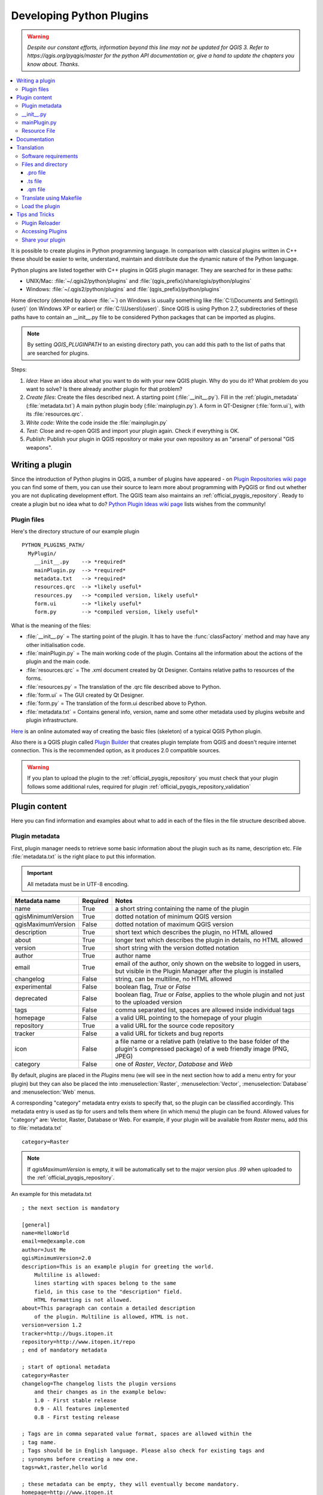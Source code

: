 .. only:: html

   |updatedisclaimer|

.. index:: Plugins; Developing, Python; Developing plugins

.. _developing_plugins:

*************************
Developing Python Plugins
*************************

.. warning:: |outofdate|

.. contents::
   :local:

It is possible to create plugins in Python programming language. In comparison
with classical plugins written in C++ these should be easier to write,
understand, maintain and distribute due the dynamic nature of the Python
language.

Python plugins are listed together with C++ plugins in QGIS plugin manager.
They are searched for in these paths:

* UNIX/Mac: :file:`~/.qgis2/python/plugins` and
  :file:`(qgis_prefix)/share/qgis/python/plugins`
* Windows: :file:`~/.qgis2/python/plugins` and
  :file:`(qgis_prefix)/python/plugins`

Home directory (denoted by above :file:`~`) on Windows is usually something
like :file:`C:\\Documents and Settings\\(user)` (on Windows XP or earlier) or
:file:`C:\\Users\\(user)`. Since QGIS is using Python 2.7,
subdirectories of these paths have to contain an __init__.py file to be
considered Python packages that can be imported as plugins.

.. note::

    By setting `QGIS_PLUGINPATH` to an existing directory path, you can add this
    path to the list of paths that are searched for plugins.


Steps:

#. *Idea*: Have an idea about what you want to do with your new QGIS plugin.
   Why do you do it?
   What problem do you want to solve?
   Is there already another plugin for that problem?
#. *Create files*: Create the files described next.
   A starting point (:file:`__init__.py`).
   Fill in the :ref:`plugin_metadata` (:file:`metadata.txt`)
   A main python plugin body (:file:`mainplugin.py`).
   A form in QT-Designer (:file:`form.ui`), with its :file:`resources.qrc`.
#. *Write code*: Write the code inside the :file:`mainplugin.py`
#. *Test*: Close and re-open QGIS and import your plugin again. Check if
   everything is OK.
#. *Publish*: Publish your plugin in QGIS repository or make your own
   repository as an "arsenal" of personal "GIS weapons".

.. index:: Plugins; Writing

Writing a plugin
================

Since the introduction of Python plugins in QGIS, a number of plugins have
appeared - on `Plugin Repositories wiki page <http://www.qgis.org/wiki/Python_Plugin_Repositories>`_
you can find some of them, you can use their source to learn more about
programming with PyQGIS or find out whether you are not duplicating development
effort. The QGIS team also maintains an :ref:`official_pyqgis_repository`.
Ready to create a plugin but no idea what to do? `Python Plugin Ideas wiki
page <http://www.qgis.org/wiki/Python_Plugin_Ideas>`_ lists wishes from the
community!

.. _plugin_files_architecture:

Plugin files
------------

Here's the directory structure of our example plugin

::

  PYTHON_PLUGINS_PATH/
    MyPlugin/
      __init__.py    --> *required*
      mainPlugin.py  --> *required*
      metadata.txt   --> *required*
      resources.qrc  --> *likely useful*
      resources.py   --> *compiled version, likely useful*
      form.ui        --> *likely useful*
      form.py        --> *compiled version, likely useful*

What is the meaning of the files:

* :file:`__init__.py` = The starting point of the plugin. It has to have the
  :func:`classFactory` method and may have any other initialisation code.
* :file:`mainPlugin.py` = The main working code of the plugin. Contains all
  the information about the actions of the plugin and the main code.
* :file:`resources.qrc` = The .xml document created by Qt Designer. Contains
  relative paths to resources of the forms.
* :file:`resources.py` = The translation of the .qrc file described above to
  Python.
* :file:`form.ui` = The GUI created by Qt Designer.
* :file:`form.py` = The translation of the form.ui described above to Python.
* :file:`metadata.txt` = Contains general info, version, name and some other
  metadata used by plugins website and plugin infrastructure.

`Here <http://www.dimitrisk.gr/qgis/creator/>`_
is an online automated way of creating the basic files (skeleton) of a typical
QGIS Python plugin.

Also there is a QGIS plugin called `Plugin Builder <http://geoapt.net/pluginbuilder/>`_
that creates plugin template from QGIS and doesn't require internet connection.
This is the recommended option, as it produces 2.0 compatible sources.

.. warning::
    If you plan to upload the plugin to the :ref:`official_pyqgis_repository`
    you must check that your plugin follows some additional rules, required for
    plugin :ref:`official_pyqgis_repository_validation`


.. index:: Plugins; Writing code

Plugin content
==============

Here you can find information and examples about what to add in each of the
files in the file structure described above.

.. index:: Plugins; Metadata, metadata.txt

.. _plugin_metadata:

Plugin metadata
---------------

First, plugin manager needs to retrieve some basic information about the
plugin such as its name, description etc. File :file:`metadata.txt` is the
right place to put this information.


.. important::
   All metadata must be in UTF-8 encoding.

.. _plugin_metadata_table:

=====================  ========  =======================================
Metadata name          Required  Notes
=====================  ========  =======================================
name                   True      a short string  containing the name of the plugin
qgisMinimumVersion     True      dotted notation of minimum QGIS version
qgisMaximumVersion     False     dotted notation of maximum QGIS version
description            True      short text which describes the plugin, no HTML allowed
about                  True      longer text which describes the plugin in details, no HTML allowed
version                True      short string with the version dotted notation
author                 True      author name
email                  True      email of the author, only shown on the website to logged in users, but visible in the Plugin Manager after the plugin is installed
changelog              False     string, can be multiline, no HTML allowed
experimental           False     boolean flag, `True` or `False`
deprecated             False     boolean flag, `True` or `False`, applies to the whole plugin and not just to the uploaded version
tags                   False     comma separated list, spaces are allowed inside individual tags
homepage               False     a valid URL pointing to the homepage of your plugin
repository             True      a valid URL for the source code repository
tracker                False     a valid URL for tickets and bug reports
icon                   False     a file name or a relative path (relative to
                                 the base folder of the plugin's compressed
                                 package) of a web friendly image (PNG, JPEG)
category               False     one of `Raster`, `Vector`, `Database` and `Web`
=====================  ========  =======================================

By default, plugins are placed in the `Plugins` menu (we will see in the next
section  how to add a menu entry for your plugin) but they can also be placed
the  into :menuselection:`Raster`, :menuselection:`Vector`,
:menuselection:`Database` and :menuselection:`Web` menus.

A corresponding "category" metadata entry exists to specify that, so the plugin
can be classified accordingly. This metadata entry is used as tip for users and
tells them where (in which menu) the plugin can be found. Allowed values for
"category" are: Vector, Raster, Database or Web. For example, if your plugin
will be available from `Raster` menu, add this to :file:`metadata.txt`

::

  category=Raster

.. note::
   If `qgisMaximumVersion` is empty, it will be automatically set to the major
   version plus `.99` when uploaded to the :ref:`official_pyqgis_repository`.


An example for this metadata.txt

::

  ; the next section is mandatory

  [general]
  name=HelloWorld
  email=me@example.com
  author=Just Me
  qgisMinimumVersion=2.0
  description=This is an example plugin for greeting the world.
      Multiline is allowed:
      lines starting with spaces belong to the same
      field, in this case to the "description" field.
      HTML formatting is not allowed.
  about=This paragraph can contain a detailed description
      of the plugin. Multiline is allowed, HTML is not.
  version=version 1.2
  tracker=http://bugs.itopen.it
  repository=http://www.itopen.it/repo
  ; end of mandatory metadata

  ; start of optional metadata
  category=Raster
  changelog=The changelog lists the plugin versions
      and their changes as in the example below:
      1.0 - First stable release
      0.9 - All features implemented
      0.8 - First testing release

  ; Tags are in comma separated value format, spaces are allowed within the
  ; tag name.
  ; Tags should be in English language. Please also check for existing tags and
  ; synonyms before creating a new one.
  tags=wkt,raster,hello world

  ; these metadata can be empty, they will eventually become mandatory.
  homepage=http://www.itopen.it
  icon=icon.png

  ; experimental flag (applies to the single version)
  experimental=True

  ; deprecated flag (applies to the whole plugin and not only to the uploaded version)
  deprecated=False

  ; if empty, it will be automatically set to major version + .99
  qgisMaximumVersion=2.0


.. index:: Plugins; Initialisation

__init__.py
-----------

This file is required by Python's import system. Also, QGIS requires that this
file contains a :func:`classFactory()` function, which is called when the
plugin gets loaded to QGIS. It receives reference to instance of
:class:`QgisInterface` and must return instance of your plugin's class from the
:file:`mainplugin.py` --- in our case it's called ``TestPlugin`` (see below).
This is how :file:`__init__.py` should look like

::

  def classFactory(iface):
    from mainPlugin import TestPlugin
    return TestPlugin(iface)

  ## any other initialisation needed


mainPlugin.py
-------------

This is where the magic happens and this is how magic looks like:
(e.g. :file:`mainPlugin.py`)

::

  from qgis.core import *
  from qgis.PyQt.QtCore import *
  from qgis.PyQt.QtGui import *

  # initialize Qt resources from file resources.py
  import resources

  class TestPlugin:

    def __init__(self, iface):
      # save reference to the QGIS interface
      self.iface = iface

    def initGui(self):
      # create action that will start plugin configuration
      self.action = QAction(QIcon(":/plugins/testplug/icon.png"), "Test plugin", self.iface.mainWindow())
      self.action.setObjectName("testAction")
      self.action.setWhatsThis("Configuration for test plugin")
      self.action.setStatusTip("This is status tip")
      QObject.connect(self.action, SIGNAL("triggered()"), self.run)

      # add toolbar button and menu item
      self.iface.addToolBarIcon(self.action)
      self.iface.addPluginToMenu("&Test plugins", self.action)

      # connect to signal renderComplete which is emitted when canvas
      # rendering is done
      QObject.connect(self.iface.mapCanvas(), SIGNAL("renderComplete(QPainter *)"), self.renderTest)

    def unload(self):
      # remove the plugin menu item and icon
      self.iface.removePluginMenu("&Test plugins", self.action)
      self.iface.removeToolBarIcon(self.action)

      # disconnect form signal of the canvas
      QObject.disconnect(self.iface.mapCanvas(), SIGNAL("renderComplete(QPainter *)"), self.renderTest)

    def run(self):
      # create and show a configuration dialog or something similar
      print("TestPlugin: run called!")

    def renderTest(self, painter):
      # use painter for drawing to map canvas
      print("TestPlugin: renderTest called!")


The only plugin functions that must exist in the main plugin source file (e.g.
:file:`mainPlugin.py`) are:

* ``__init__``    --> which gives access to QGIS interface
* ``initGui()``   --> called when the plugin is loaded
* ``unload()``    --> called when the plugin is unloaded

You can see that in the above example, the :func:`addPluginToMenu` is used.
This will add the corresponding menu action to the :menuselection:`Plugins`
menu. Alternative methods exist to add the action to a different menu. Here is
a list of those methods:

* :func:`addPluginToRasterMenu()`
* :func:`addPluginToVectorMenu()`
* :func:`addPluginToDatabaseMenu()`
* :func:`addPluginToWebMenu()`

All of them have the same syntax as the :func:`addPluginToMenu` method.

Adding your plugin menu to one of those predefined method is recommended to
keep consistency in how plugin entries are organized. However, you can add your
custom menu group directly to the menu bar, as the next example demonstrates:

::

    def initGui(self):
        self.menu = QMenu(self.iface.mainWindow())
        self.menu.setObjectName("testMenu")
        self.menu.setTitle("MyMenu")

        self.action = QAction(QIcon(":/plugins/testplug/icon.png"), "Test plugin", self.iface.mainWindow())
        self.action.setObjectName("testAction")
        self.action.setWhatsThis("Configuration for test plugin")
        self.action.setStatusTip("This is status tip")
        QObject.connect(self.action, SIGNAL("triggered()"), self.run)
        self.menu.addAction(self.action)

        menuBar = self.iface.mainWindow().menuBar()
        menuBar.insertMenu(self.iface.firstRightStandardMenu().menuAction(), self.menu)

    def unload(self):
        self.menu.deleteLater()

Don't forget to set :class:`QAction` and :class:`QMenu` ``objectName`` to a name
specific to your plugin so that it can be customized.

.. index:: Plugins; Resource file, resources.qrc

Resource File
-------------

You can see that in :func:`initGui()` we've used an icon from the resource file
(called :file:`resources.qrc` in our case)

::

  <RCC>
    <qresource prefix="/plugins/testplug" >
       <file>icon.png</file>
    </qresource>
  </RCC>

It is good to use a prefix that will not collide with other plugins or any
parts of QGIS, otherwise you might get resources you did not want. Now you
just need to generate a Python file that will contain the resources. It's
done with :command:`pyrcc4` command:

::

  pyrcc4 -o resources.py resources.qrc

.. note::

    In Windows environments, attempting to run the :command:`pyrcc4` from
    Command Prompt or Powershell will probably result in the error "Windows
    cannot access the specified device, path, or file [...]".  The easiest
    solution is probably to use the OSGeo4W Shell but if you are comfortable
    modifying the PATH environment variable or specifiying the path to the
    executable explicitly you should be able to find it at
    :file:`<Your QGIS Install Directory>\\bin\\pyrcc4.exe`.

And that's all... nothing complicated :)

If you've done everything correctly you should be able to find and load
your plugin in the plugin manager and see a message in console when toolbar
icon or appropriate menu item is selected.

When working on a real plugin it's wise to write the plugin in another
(working) directory and create a makefile which will generate UI + resource
files and install the plugin to your QGIS installation.

.. index:: Plugins; Documentation, Plugins; Implementing help

Documentation
=============

The documentation for the plugin can be written as HTML help files. The
:mod:`qgis.utils` module provides a function, :func:`showPluginHelp` which
will open the help file browser, in the same way as other QGIS help.

The :func:`showPluginHelp` function looks for help files in the same
directory as the calling module. It will look for, in turn,
:file:`index-ll_cc.html`, :file:`index-ll.html`, :file:`index-en.html`,
:file:`index-en_us.html` and :file:`index.html`, displaying whichever it finds
first. Here ``ll_cc`` is the QGIS locale. This allows multiple translations of
the documentation to be included with the plugin.

The :func:`showPluginHelp` function can also take parameters packageName,
which identifies a specific plugin for which the help will be displayed,
filename, which can replace "index" in the names of files being searched,
and section, which is the name of an html anchor tag in the document
on which the browser will be positioned.

.. index:: Plugins; Code snippets, Plugins; Translation

Translation
===========

With a few steps you can set up the environment for the plugin localization so
that depending on the locale settings of your computer the plugin will be loaded
in different languages.

Software requirements
---------------------

The easiest way to create and manage all the translation files is to install
`Qt Linguist <http://doc.qt.io/qt-4.8/linguist-manual.html>`_.
In a Debian-based GNU/Linux environment you can install it typing::

  sudo apt-get install qt4-dev-tools


Files and directory
-------------------

When you create the plugin you will find the ``i18n`` folder within the main
plugin directory.

**All the translation files have to be within this directory.**

.pro file
.........

First you should create a ``.pro`` file, that is a *project* file that can be
managed by **Qt Linguist**.

In this ``.pro`` file you have to specify all the files and forms you want to
translate. This file is used to set up the localization files and variables.
A possible project file, matching the structure of our
:ref:`example plugin <plugin_files_architecture>`:

::

  FORMS = ../form.ui
  SOURCES = ../your_plugin.py
  TRANSLATIONS = your_plugin_it.ts

Your plugin might follow a more complex structure, and it might be distributed
across several files. If this is the case, keep in mind that ``pylupdate4``,
the program we use to read the ``.pro`` file and update the translatable string,
does not expand wild card characters, so you need to place every file explicitly
in the ``.pro`` file.
Your project file might then look like something like this:

::

  FORMS = ../ui/about.ui ../ui/feedback.ui \
          ../ui/main_dialog.ui
  SOURCES = ../your_plugin.py ../computation.py \
            ../utils.py

Furthermore, the ``your_plugin.py`` file is the file that *calls* all the menu
and sub-menus of your plugin in the QGIS toolbar and you want to translate them
all.

Finally with the *TRANSLATIONS* variable you can specify the translation
languages you want.

.. warning::

   Be sure to name the ``ts`` file like ``your_plugin_`` + ``language`` + ``.ts``
   otherwise the language loading will fail! Use 2 letters shortcut for the
   language (**it** for Italian, **de** for German, etc...)

.ts file
........

Once you have created the ``.pro`` you are ready to generate the ``.ts`` file(s)
of the language(s) of your plugin.

Open a terminal, go to ``your_plugin/i18n`` directory and type::

  pylupdate4 your_plugin.pro

you should see the ``your_plugin_language.ts`` file(s).

Open the ``.ts`` file with **Qt Linguist** and start to translate.

.qm file
........

When you finish to translate your plugin (if some strings are not completed the
source language for those strings will be used) you have to create the ``.qm``
file (the compiled ``.ts`` file that will be used by QGIS).

Just open a terminal cd in ``your_plugin/i18n`` directory and type::

  lrelease your_plugin.ts

now, in the ``i18n`` directory you will see the ``your_plugin.qm`` file(s).

Translate using Makefile
-------------------------

Alternatively you can use the makefile to extract messages from python code and
Qt dialogs, if you created your plugin with Plugin Builder.
At the beginning of the Makefile there is a LOCALES variable::

	LOCALES = en

Add the abbreviation of the language to this variable, for example for
Hungarian language::

	LOCALES = en hu

Now you can generate or update the :file:`hu.ts` file (and the :file:`en.ts` too)
from the sources by::

	make transup

After this, you have updated ``.ts`` file for all languages set in the LOCALES
variable.
Use **Qt4 Linguist** to translate the program messages.
Finishing the translation the ``.qm`` files can be created by the transcompile::

	make transcompile

You have to distribute ``.ts`` files with your plugin.

Load the plugin
---------------

In order to see the translation of your plugin just open QGIS, change the
language (:menuselection:`Settings --> Options --> Language`) and restart QGIS.

You should see your plugin in the correct language.

.. warning::

   If you change something in your plugin (new UIs, new menu, etc..) you have to
   **generate again** the update version of both ``.ts`` and ``.qm`` file, so run
   again the command of above.


Tips and Tricks
===============

Plugin Reloader
---------------

During development of your plugin you will frequently need to reload it in QGIS
for testing. This is very easy using the Plugin Reloader plugin. You can find it
as an experimental plugin with the Plugin Manager.

Accessing Plugins
-----------------

You can access all the classes of installed plugins from within QGIS using python,
which can be handy for debugging purposes.::

	my_plugin = qgis.utils.plugins['My Plugin']

Share your plugin
-----------------
QGIS is hosting hundreds of plugins in the plugin repository. Consider sharing
yours! It will extend the possibilities of QGIS and people will be able to learn
from your code. All hosted plugins can be found and installed from within QGIS
with the Plugin Manager.

Information and requirements are here: `plugins.qgis.org <https://plugins.qgis.org/>`_.



.. Substitutions definitions - AVOID EDITING PAST THIS LINE
   This will be automatically updated by the find_set_subst.py script.
   If you need to create a new substitution manually,
   please add it also to the substitutions.txt file in the
   source folder.

.. |outofdate| replace:: `Despite our constant efforts, information beyond this line may not be updated for QGIS 3. Refer to https://qgis.org/pyqgis/master for the python API documentation or, give a hand to update the chapters you know about. Thanks.`
.. |updatedisclaimer| replace:: :disclaimer:`Docs in progress for 'QGIS testing'. Visit http://docs.qgis.org/2.18 for QGIS 2.18 docs and translations.`
